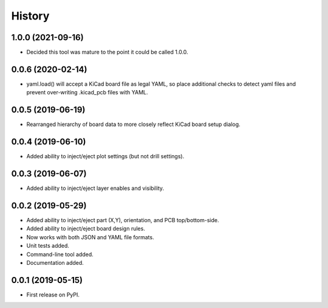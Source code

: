 =======
History
=======


1.0.0 (2021-09-16)
------------------

* Decided this tool was mature to the point it could be called 1.0.0.


0.0.6 (2020-02-14)
------------------

* yaml.load() will accept a KiCad board file as legal YAML, so place additional checks
  to detect yaml files and prevent over-writing .kicad_pcb files with YAML. 


0.0.5 (2019-06-19)
------------------

* Rearranged hierarchy of board data to more closely reflect KiCad board setup dialog.


0.0.4 (2019-06-10)
------------------

* Added ability to inject/eject plot settings (but not drill settings).


0.0.3 (2019-06-07)
------------------

* Added ability to inject/eject layer enables and visibility.


0.0.2 (2019-05-29)
------------------

* Added ability to inject/eject part (X,Y), orientation, and PCB top/bottom-side.
* Added ability to inject/eject board design rules.
* Now works with both JSON and YAML file formats.
* Unit tests added.
* Command-line tool added.
* Documentation added.


0.0.1 (2019-05-15)
------------------

* First release on PyPI.
